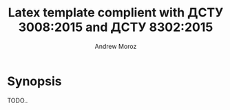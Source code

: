 #+TITLE: Latex template complient with ДСТУ 3008:2015 and ДСТУ 8302:2015
#+AUTHOR: Andrew Moroz

* Synopsis

TODO..
